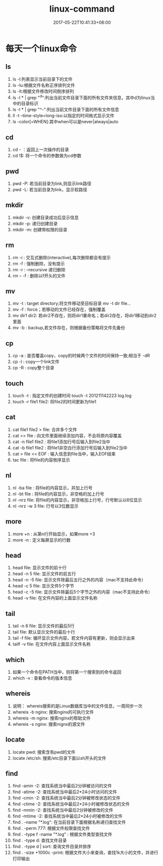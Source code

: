 #+TITLE: linux-command
#+DATE: 2017-05-22T10:41:33+08:00
#+PUBLISHDATE: 2017-05-22T10:41:33+08:00
#+DRAFT: nil
#+SHOWTOC: t
#+TAGS: linux
#+DESCRIPTION: 常用的Linux命令

* 每天一个linux命令
** ls
   1. ls -l:列表显示当前目录下的文件
   2. ls -lu:根据文件名称正序排列文件
   3. ls -lt:根据文件修改时间倒序排列
   4. ls -l * | grep "^d":列出当前文件目录下面的所有文件夹信息，其中d为linux当中的目录标识
   5. ls -l * | grep "^-":列出当前文件目录下面的所有文件信息
   6. ll -t --time-style=long-iso:以指定的时间格式显示文件
   7. ls -color[=WHEN]:其中when可以是never|always|auto
 
** cd
   1. cd - ：返回上一次操作的目录
   2. cd !$: 将一个命令的参数做为cd参数

** pwd
   1. pwd -P: 若当前目录为link,则显示link路径
   2. pwd -L: 若当前目录为link，显示软路径

** mkdir
   1. mkdir -v: 创建目录成功后显示信息
   2. mkdir -p: 递归创建目录
   3. mkdir -m: 创建带权限的目录

** rm 
   1. rm -i : 交互式删除(interactive),每次删除都会有提示
   2. rm -f : 强制删除，没有提示
   3. rm -r : --recursive 递归删除
   4. rm -- -f : 删除以f开头的文件  

** mv
   1. mv -t : target directory;将文件移动至目标目录  mv -t dir file...
   2. mv -f : force；若移动的文件已经存在，强制覆盖
   3. mv dir1 dir2: 若dir2不存在，则将dir1重命名；若dir2存在，将dir1移动到dir2里面
   4. mv -b : backup,若文件存在，则根据备份策略将文件先备份  

** cp
   1. cp -a : 是否覆盖copy，copy的时候两个文件的时间保持一致;相当于 -dR
   2. cp -l : copy一个link文件
   3. cp -R : copy整个目录

** touch
   1. touch -t : 指定文件的创建时间 touch -t 201211142223 log.log
   2. touch -r file1 file2: 将file2的时间更新为file1

** cat 
   1. cat file1 file2 > file: 合并多个文件
   2. cat >> file : 向文件里面继续添加内容，不会将原内容覆盖
   3. cat -n file1 file2 : 将file1添加行号后输入到file2当中
   4. cat -b file1 file2 : 将file1非空白行添加行号后输入到file2当中
   5. cat > file << EOF : 输入信息到file当中，输入EOF结束
   6. tac file : 将file的内容倒序显示

** nl
   1. nl -ba file : 将file的内容显示，并加上行号
   2. nl -bt file : 将file的内容显示，非空格的加上行号
   3. nl -nrz file: 将file的内容显示，非空格加上行号，行号默认以6位显示
   4. nl -nrz -w 3 file: 行号以3位数显示

** more
   1. more +n : 从第n行开始显示，如果more +3
   2. more -n : 定义每屏显示的行数

** head 
   1. head file:  显示文件的前十行
   2. head -n 5  file: 显示文件的前五行
   3. head -n -5 file: 显示文件除最后五行之外的内容（mac不支持此命令）
   4. head -c 5 file: 显示文件5个字节
   5. head -c -5 file: 显示文件除最后5个字节之外的内容（mac不支持此命令）
   6. head -v file: 在文件内容的上面显示文件名称

** tail
   1. tail -n 6 file: 显示文件的最后5行
   2. tail file: 默认显示文件的最后十行
   3. tail -f file: 循环显示文件内容，若文件内容有更新，则会显示出来
   4. tailf -v file: 在文件内容上面显示文件名称

** which
   1. 如果一个命令在PATH当中，则将第一个搜索到的命令返回
   2. which -v : 查看命令的版本信息

** whereis
   1. 说明： whereis搜索的是Linux数据库当中的文件信息，一周同步一次
   2. whereis -b nginx: 搜索nginx的可执行文件
   3. whereis -m nginx: 搜索nginx的帮助文件
   4. whereis -s nginx: 搜索nignx的源文件

** locate
   1. locate pwd: 搜索含有pwd的文件
   2. locate /etc/sh: 搜索/etc目录下面以sh开头的文件

** find
   1. find -amin -2: 查找系统当中最后2分钟被访问的文件
   2. find -atime -2: 查找系统当中最后2*24小时访问的文件
   3. find -cmin -2: 查找系统当中最后2分钟被修改状态的文件
   4. find -ctime -2: 查找系统当中最后2*24小时被修改状态的文件
   5. find -mmin -2: 查找系统当中最后2分钟被修改的文件
   6. find -mtime -2: 查找系统当中最后2*24小时被修改的文件
   7. find . -name "*.log": 在当前目录下面根据名称递归查找文件
   8. find . -perm 777: 根据文件权限查找文件
   9. find . -type f -name "*.log" : 根据文件类型查找文件
   10. find . -type d: 查找文件目录
   11. find . -type d | sort: 查询文件目录并排序
   12. find . -size +1000c -print: 根据文件大小来查询，查找1k大小的文件，并进行打印输出
